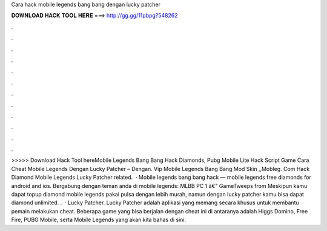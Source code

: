 Cara hack mobile legends bang bang dengan lucky patcher

𝐃𝐎𝐖𝐍𝐋𝐎𝐀𝐃 𝐇𝐀𝐂𝐊 𝐓𝐎𝐎𝐋 𝐇𝐄𝐑𝐄 ===> http://gg.gg/11pbpg?548262

.

.

.

.

.

.

.

.

.

.

.

.

>>>>> Download Hack Tool hereMobile Legends Bang Bang Hack Diamonds, Pubg Mobile Lite Hack Script Game Cara Cheat Mobile Legends Dengan Lucky Patcher – Dengan. Vip Mobile Legends Bang Bang Mod Skin ,,Mobleg. Com Hack Diamond Mobile Legends Lucky Patcher related.  · Mobile legends bang bang hack — mobile legends free diamonds for android and ios. Bergabung dengan teman anda di mobile legends: MLBB PC 1 â€" GameTweeps from  Meskipun kamu dapat topup diamond mobile legends pakai pulsa dengan lebih murah, namun dengan lucky patcher kamu bisa dapat diamond unlimited. .  · Lucky Patcher. Lucky Patcher adalah aplikasi yang memang secara khusus untuk membantu pemain melakukan cheat. Beberapa game yang bisa berjalan dengan cheat ini di antaranya adalah Higgs Domino, Free Fire, PUBG Mobile, serta Mobile Legends yang akan kita bahas di sini.